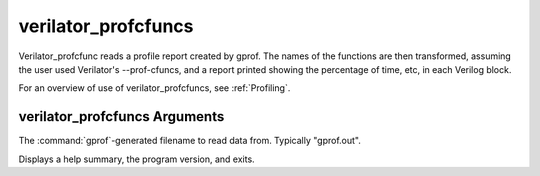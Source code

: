 .. Copyright 2003-2021 by Wilson Snyder.
.. SPDX-License-Identifier: LGPL-3.0-only OR Artistic-2.0

verilator_profcfuncs
====================

Verilator_profcfunc reads a profile report created by gprof.  The names of
the functions are then transformed, assuming the user used Verilator's
--prof-cfuncs, and a report printed showing the percentage of time, etc, in
each Verilog block.

For an overview of use of verilator_profcfuncs, see :ref:`Profiling`.

verilator_profcfuncs Arguments
------------------------------

.. program:: verilator_profcfuncs

.. option:: <filename>

The :command:`gprof`-generated filename to read data from. Typically "gprof.out".

.. option:: --help

Displays a help summary, the program version, and exits.
